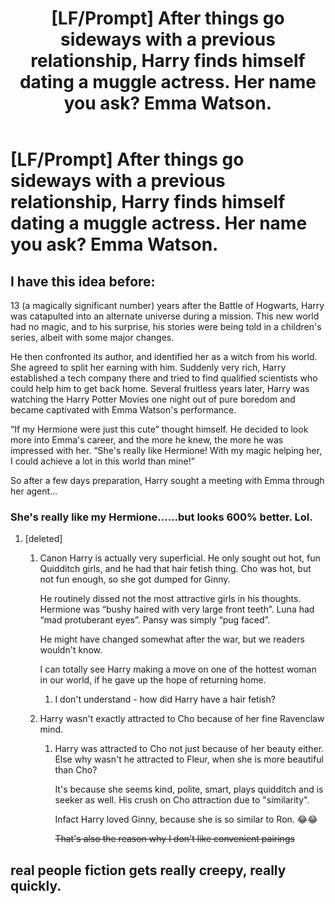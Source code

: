 #+TITLE: [LF/Prompt] After things go sideways with a previous relationship, Harry finds himself dating a muggle actress. Her name you ask? Emma Watson.

* [LF/Prompt] After things go sideways with a previous relationship, Harry finds himself dating a muggle actress. Her name you ask? Emma Watson.
:PROPERTIES:
:Author: gr8ful_bread
:Score: 5
:DateUnix: 1551588304.0
:DateShort: 2019-Mar-03
:FlairText: Request
:END:

** I have this idea before:

13 (a magically significant number) years after the Battle of Hogwarts, Harry was catapulted into an alternate universe during a mission. This new world had no magic, and to his surprise, his stories were being told in a children's series, albeit with some major changes.

He then confronted its author, and identified her as a witch from his world. She agreed to split her earning with him. Suddenly very rich, Harry established a tech company there and tried to find qualified scientists who could help him to get back home. Several fruitless years later, Harry was watching the Harry Potter Movies one night out of pure boredom and became captivated with Emma Watson's performance.

“If my Hermione were just this cute” thought himself. He decided to look more into Emma's career, and the more he knew, the more he was impressed with her. “She's really like Hermione! With my magic helping her, I could achieve a lot in this world than mine!”

So after a few days preparation, Harry sought a meeting with Emma through her agent...
:PROPERTIES:
:Author: InquisitorCOC
:Score: 8
:DateUnix: 1551589346.0
:DateShort: 2019-Mar-03
:END:

*** She's really like my Hermione......but looks 600% better. Lol.
:PROPERTIES:
:Author: Fierysword5
:Score: 8
:DateUnix: 1551592599.0
:DateShort: 2019-Mar-03
:END:

**** [deleted]
:PROPERTIES:
:Score: 2
:DateUnix: 1551599547.0
:DateShort: 2019-Mar-03
:END:

***** Canon Harry is actually very superficial. He only sought out hot, fun Quidditch girls, and he had that hair fetish thing. Cho was hot, but not fun enough, so she got dumped for Ginny.

He routinely dissed not the most attractive girls in his thoughts. Hermione was “bushy haired with very large front teeth”. Luna had “mad protuberant eyes”. Pansy was simply “pug faced”.

He might have changed somewhat after the war, but we readers wouldn't know.

I can totally see Harry making a move on one of the hottest woman in our world, if he gave up the hope of returning home.
:PROPERTIES:
:Author: InquisitorCOC
:Score: 7
:DateUnix: 1551625706.0
:DateShort: 2019-Mar-03
:END:

****** I don't understand - how did Harry have a hair fetish?
:PROPERTIES:
:Author: BarneySpeaksBlarney
:Score: 1
:DateUnix: 1553164837.0
:DateShort: 2019-Mar-21
:END:


***** Harry wasn't exactly attracted to Cho because of her fine Ravenclaw mind.
:PROPERTIES:
:Author: Starfox5
:Score: 4
:DateUnix: 1551604294.0
:DateShort: 2019-Mar-03
:END:

****** Harry was attracted to Cho not just because of her beauty either. Else why wasn't he attracted to Fleur, when she is more beautiful than Cho?

It's because she seems kind, polite, smart, plays quidditch and is seeker as well. His crush on Cho attraction due to "similarity".

Infact Harry loved Ginny, because she is so similar to Ron. 😂😂

+That's also the reason why I don't like convenient pairings+
:PROPERTIES:
:Author: QuotablePatella
:Score: 6
:DateUnix: 1551618814.0
:DateShort: 2019-Mar-03
:END:


** real people fiction gets really creepy, really quickly.
:PROPERTIES:
:Author: B_Ucko
:Score: 7
:DateUnix: 1551611241.0
:DateShort: 2019-Mar-03
:END:
